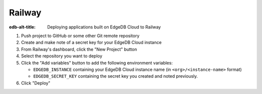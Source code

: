 .. _ref_guide_cloud_deploy_railway:

=======
Railway
=======

:edb-alt-title: Deploying applications built on EdgeDB Cloud to Railway

1. Push project to GitHub or some other Git remote repository
2. Create and make note of a secret key for your EdgeDB Cloud instance
3. From Railway's dashboard, click the "New Project" button
4. Select the repository you want to deploy
5. Click the "Add variables" button to add the following environment variables:

   - ``EDGEDB_INSTANCE`` containing your EdgeDB Cloud instance name (in
     ``<org>/<instance-name>`` format)
   - ``EDGEDB_SECRET_KEY`` containing the secret key you created and noted
     previously.

6. Click "Deploy"

.. image:: images/cloud-railway-config.png
    :width: 100%
    :alt: A screenshot of the Railway deployment configuration view 
          highlighting the environment variables section where a user will 
          need to set the necessary variables for EdgeDB Cloud instance 
          connection.
